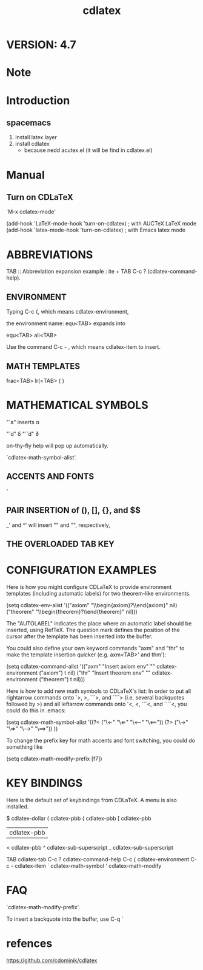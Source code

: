 #+TITLE:cdlatex
* VERSION: 4.7
* Note
* Introduction
** spacemacs
1. install latex layer
2. install cdlatex
   - because nedd acutex.el (it will be find in cdlatex.el)
* Manual
** Turn on CDLaTeX
`M-x cdlatex-mode' 

(add-hook 'LaTeX-mode-hook 'turn-on-cdlatex)   ; with AUCTeX LaTeX mode
(add-hook 'latex-mode-hook 'turn-on-cdlatex)   ; with Emacs latex mode
* ABBREVIATIONS
TAB :: Abbreviation expansion
example :  ite + TAB
C-c ? (cdlatex-command-help).
** ENVIRONMENT
Typing C-c {, which means cdlatex-environment, 

the environment name: equ<TAB> expands into

equ<TAB>
ali<TAB>

Use the command C-c - , which means cdlatex-item to insert.
** MATH TEMPLATES
frac<TAB>  \frac{}{} 
lr(<TAB>   \left( \right)
* MATHEMATICAL SYMBOLS
"`a" inserts \alpha

"`d" \delta
"``d" \partial

on-thy-fly help will pop up automatically.

`cdlatex-math-symbol-alist'.
** ACCENTS AND FONTS
'
** PAIR INSERTION of (), [], {}, and $$
_' and ^' will insert "_{}" and "^{}", respectively, 
** THE OVERLOADED TAB KEY
* CONFIGURATION EXAMPLES
Here is how you might configure CDLaTeX to provide environment templates
(including automatic labels) for two theorem-like environments.

   (setq cdlatex-env-alist
      '(("axiom" "\\begin{axiom}\nAUTOLABEL\n?\n\\end{axiom}\n" nil)
        ("theorem" "\\begin{theorem}\nAUTOLABEL\n?\n\\end{theorem}\n" nil)))

The "AUTOLABEL" indicates the place where an automatic label should be
inserted, using RefTeX. The question mark defines the position of the
cursor after the template has been inserted into the buffer.

You could also define your own keyword commands "axm" and "thr" to make the
template insertion quicker (e.g. axm<TAB>' and thm'):

 (setq cdlatex-command-alist
  '(("axm" "Insert axiom env"   "" cdlatex-environment ("axiom") t nil)
    ("thr" "Insert theorem env" "" cdlatex-environment ("theorem") t nil)))

Here is how to add new math symbols to CDLaTeX's list: In order to put all
rightarrow commands onto `>, >, ```>, and ````> (i.e. several backquotes
followed by >) and all leftarrow commands onto '<, <, ```<, and ````<, you
could do this in .emacs:

   (setq cdlatex-math-symbol-alist
 '((?< ("\\leftarrow" "\\Leftarrow" "\\longleftarrow" "\\Longleftarrow"))
   (?> ("\\rightarrow" "\\Rightarrow" "\\longrightarrow" "\\Longrightarrow"))
    ))

To change the prefix key for math accents and font switching, you could do
something like

   (setq cdlatex-math-modify-prefix [f7])
* KEY BINDINGS
Here is the default set of keybindings from CDLaTeX. A menu is also installed.

   $         cdlatex-dollar
   (         cdlatex-pbb
   {         cdlatex-pbb
   [         cdlatex-pbb
   |         cdlatex-pbb
   <         cdlatex-pbb
   ^         cdlatex-sub-superscript
   _         cdlatex-sub-superscript

   TAB       cdlatex-tab
   C-c ?     cdlatex-command-help
   C-c {     cdlatex-environment
   C-c -     cdlatex-item
   `         cdlatex-math-symbol
   '         cdlatex-math-modify
* FAQ
`cdlatex-math-modify-prefix'.

To insert a backquote into the buffer, use C-q `
* refences
https://github.com/cdominik/cdlatex

